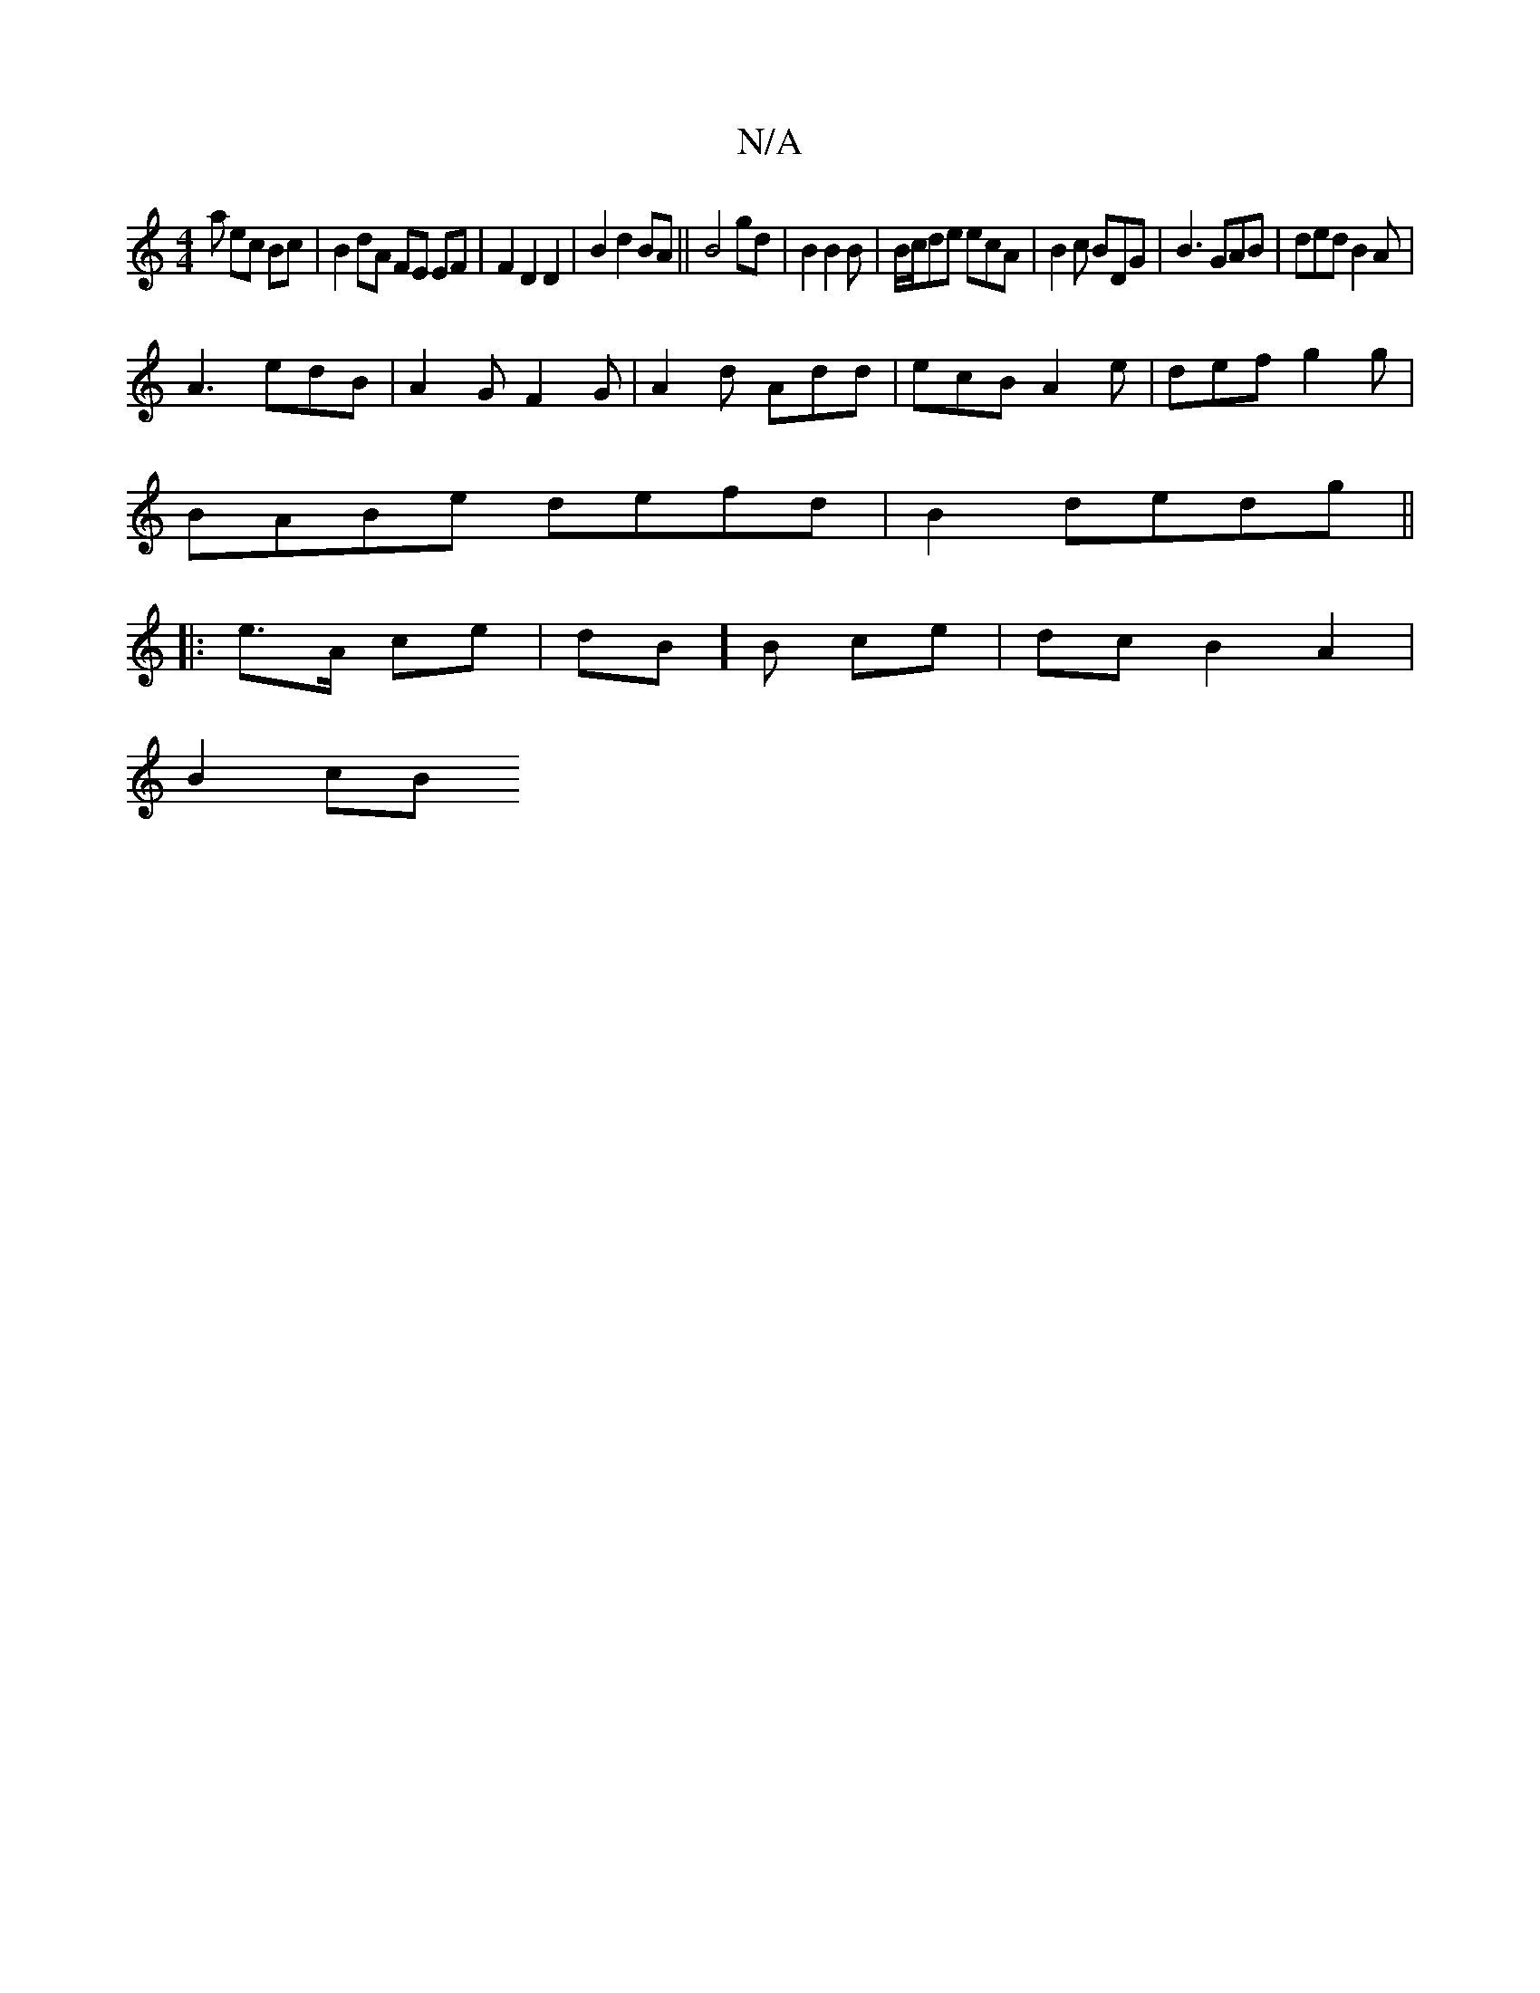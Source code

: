 X:1
T:N/A
M:4/4
R:N/A
K:Cmajor
a ec Bc | B2 dA FE EF | F2 D2 D2 | B2 d2 BA || B4 gd |B2 B2 B|B/c/de ecA|B2c BDG|B3 GAB|ded B2A|
A3 edB|A2G F2G|A2d Add | ecB A2e | def g2 g |
BABe defd | B2 dedg ||
|:e>A ce|dB]B ce | dc B2 A2|
B2cB 